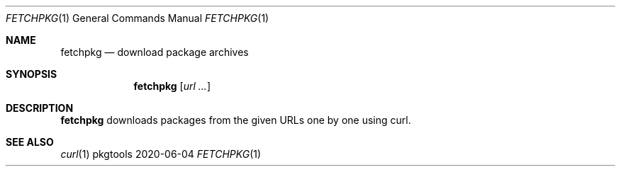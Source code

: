 .Dd 2020-06-04
.Dt FETCHPKG 1
.Os pkgtools
.Sh NAME
.Nm fetchpkg
.Nd download package archives
.Sh SYNOPSIS
.Nm
.Op Ar url ...
.Sh DESCRIPTION
.Nm
downloads packages from the given URLs one by one using curl.
.Sh SEE ALSO
.Xr curl 1
